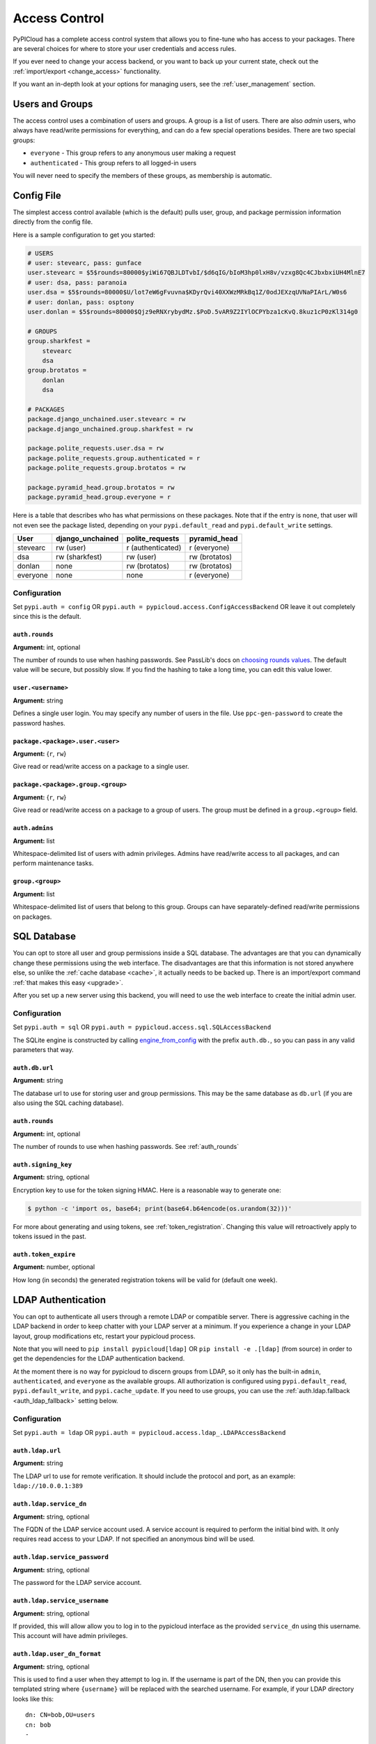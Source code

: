 .. _access_control:

Access Control
==============
PyPICloud has a complete access control system that allows you to fine-tune who
has access to your packages. There are several choices for where to store your
user credentials and access rules.

If you ever need to change your access backend, or you want to back up your
current state, check out the :ref:`import/export <change_access>` functionality.

If you want an in-depth look at your options for managing users, see the
:ref:`user_management` section.

Users and Groups
----------------
The access control uses a combination of users and groups. A group is a list of
users. There are also *admin* users, who always have read/write permissions for
everything, and can do a few special operations besides. There are two special
groups:

* ``everyone`` - This group refers to any anonymous user making a request
* ``authenticated`` - This group refers to all logged-in users

You will never need to specify the members of these groups, as membership is
automatic.

.. _config_access_control:

Config File
-----------
The simplest access control available (which is the default) pulls user, group,
and package permission information directly from the config file.

Here is a sample configuration to get you started:

.. code-block:: ini

    # USERS
    # user: stevearc, pass: gunface
    user.stevearc = $5$rounds=80000$yiWi67QBJLDTvbI/$d6qIG/bIoM3hp0lxH8v/vzxg8Qc4CJbxbxiUH4MlnE7
    # user: dsa, pass: paranoia
    user.dsa = $5$rounds=80000$U/lot7eW6gFvuvna$KDyrQvi40XXWzMRkBq1Z/0odJEXzqUVNaPIArL/W0s6
    # user: donlan, pass: osptony
    user.donlan = $5$rounds=80000$Qjz9eRNXrybydMz.$PoD.5vAR9Z2IYlOCPYbza1cKvQ.8kuz1cP0zKl314g0

    # GROUPS
    group.sharkfest =
        stevearc
        dsa
    group.brotatos =
        donlan
        dsa

    # PACKAGES
    package.django_unchained.user.stevearc = rw
    package.django_unchained.group.sharkfest = rw

    package.polite_requests.user.dsa = rw
    package.polite_requests.group.authenticated = r
    package.polite_requests.group.brotatos = rw

    package.pyramid_head.group.brotatos = rw
    package.pyramid_head.group.everyone = r


Here is a table that describes who has what permissions on these packages. Note
that if the entry is ``none``, that user will not even see the package listed,
depending on your ``pypi.default_read`` and ``pypi.default_write`` settings.

========  ================  =================  =============
User      django_unchained  polite_requests    pyramid_head
========  ================  =================  =============
stevearc  rw (user)         r (authenticated)  r (everyone)
dsa       rw (sharkfest)    rw (user)          rw (brotatos)
donlan    none              rw (brotatos)      rw (brotatos)
everyone  none              none               r (everyone)
========  ================  =================  =============


.. _config_file:

Configuration
^^^^^^^^^^^^^

Set ``pypi.auth = config`` OR ``pypi.auth =
pypicloud.access.ConfigAccessBackend`` OR leave it out completely since this is
the default.

.. _auth_rounds:

``auth.rounds``
~~~~~~~~~~~~~~~
**Argument:** int, optional

The number of rounds to use when hashing passwords. See PassLib's docs on
`choosing rounds values
<http://passlib.readthedocs.io/en/stable/narr/hash-tutorial.html#choosing-the-right-rounds-value>`_.
The default value will be secure, but possibly slow. If you find the hashing to
take a long time, you can edit this value lower.

``user.<username>``
~~~~~~~~~~~~~~~~~~~
**Argument:** string

Defines a single user login. You may specify any number of users in the file.
Use ``ppc-gen-password`` to create the password hashes.

``package.<package>.user.<user>``
~~~~~~~~~~~~~~~~~~~~~~~~~~~~~~~~~
**Argument:** {``r``, ``rw``}

Give read or read/write access on a package to a single user.

``package.<package>.group.<group>``
~~~~~~~~~~~~~~~~~~~~~~~~~~~~~~~~~~~
**Argument:** {``r``, ``rw``}

Give read or read/write access on a package to a group of users. The group must
be defined in a ``group.<group>`` field.

``auth.admins``
~~~~~~~~~~~~~~~
**Argument:** list

Whitespace-delimited list of users with admin privileges. Admins have
read/write access to all packages, and can perform maintenance tasks.

``group.<group>``
~~~~~~~~~~~~~~~~~
**Argument:** list

Whitespace-delimited list of users that belong to this group. Groups can have
separately-defined read/write permissions on packages.

SQL Database
------------
You can opt to store all user and group permissions inside a SQL database. The
advantages are that you can dynamically change these permissions using the web
interface. The disadvantages are that this information is not stored anywhere
else, so unlike the :ref:`cache database <cache>`, it actually needs to be
backed up. There is an import/export command :ref:`that makes this easy
<upgrade>`.

After you set up a new server using this backend, you will need to use the web
interface to create the initial admin user.

Configuration
^^^^^^^^^^^^^
Set ``pypi.auth = sql`` OR ``pypi.auth =
pypicloud.access.sql.SQLAccessBackend``

The SQLite engine is constructed by calling `engine_from_config
<http://docs.sqlalchemy.org/en/latest/core/engines.html#sqlalchemy.engine_from_config>`_
with the prefix ``auth.db.``, so you can pass in any valid parameters that way.

``auth.db.url``
~~~~~~~~~~~~~~~
**Argument:** string

The database url to use for storing user and group permissions. This may be the
same database as ``db.url`` (if you are also using the SQL caching database).

``auth.rounds``
~~~~~~~~~~~~~~~
**Argument:** int, optional

The number of rounds to use when hashing passwords. See :ref:`auth_rounds`

``auth.signing_key``
~~~~~~~~~~~~~~~~~~~~
**Argument:** string, optional

Encryption key to use for the token signing HMAC. Here is a reasonable way to
generate one:

.. code-block:: bash

    $ python -c 'import os, base64; print(base64.b64encode(os.urandom(32)))'

For more about generating and using tokens, see :ref:`token_registration`.
Changing this value will retroactively apply to tokens issued in the past.

.. _auth.token_expire:

``auth.token_expire``
~~~~~~~~~~~~~~~~~~~~~
**Argument:** number, optional

How long (in seconds) the generated registration tokens will be valid for
(default one week).

.. _ldap_config:

LDAP Authentication
-------------------
You can opt to authenticate all users through a remote LDAP or compatible
server. There is aggressive caching in the LDAP backend in order to keep
chatter with your LDAP server at a minimum. If you experience a change in your
LDAP layout, group modifications etc, restart your pypicloud process.

Note that you will need to ``pip install pypicloud[ldap]`` OR
``pip install -e .[ldap]`` (from source) in order to get the dependencies for
the LDAP authentication backend.

At the moment there is no way for pypicloud to discern groups from LDAP, so it
only has the built-in ``admin``, ``authenticated``, and ``everyone`` as the
available groups. All authorization is configured using ``pypi.default_read``,
``pypi.default_write``, and ``pypi.cache_update``. If you need to use groups,
you can use the :ref:`auth.ldap.fallback <auth_ldap_fallback>` setting below.

Configuration
^^^^^^^^^^^^^
Set ``pypi.auth = ldap`` OR ``pypi.auth =
pypicloud.access.ldap_.LDAPAccessBackend``

``auth.ldap.url``
~~~~~~~~~~~~~~~~~
**Argument:** string

The LDAP url to use for remote verification. It should include the protocol and
port, as an example: ``ldap://10.0.0.1:389``

``auth.ldap.service_dn``
~~~~~~~~~~~~~~~~~~~~~~~~
**Argument:** string, optional

The FQDN of the LDAP service account used. A service account is required to
perform the initial bind with. It only requires read access to your LDAP. If not
specified an anonymous bind will be used.

``auth.ldap.service_password``
~~~~~~~~~~~~~~~~~~~~~~~~~~~~~~
**Argument:** string, optional

The password for the LDAP service account.

``auth.ldap.service_username``
~~~~~~~~~~~~~~~~~~~~~~~~~~~~~~
**Argument:** string, optional

If provided, this will allow allow you to log in to the pypicloud interface as
the provided ``service_dn`` using this username. This account will have admin
privileges.

``auth.ldap.user_dn_format``
~~~~~~~~~~~~~~~~~~~~~~~~~~~~
**Argument:** string, optional

This is used to find a user when they attempt to log in. If the username is part
of the DN, then you can provide this templated string where ``{username}`` will
be replaced with the searched username. For example, if your LDAP directory
looks like this::

  dn: CN=bob,OU=users
  cn: bob
  -

Then you could use the setting ``auth.ldap.user_dn_format =
CN={username},OU=users``.

This option is the preferred method if possible because you can provide the full
DN when doing the search, which is more efficient. If your directory is not in
this format, you will need to instead use ``base_dn`` and
``user_search_filter``.

``auth.ldap.base_dn``
~~~~~~~~~~~~~~~~~~~~~
**Argument:** string, optional

The base DN under which all of your user accounts are organized in LDAP. Used
in combination with the ``user_search_filter`` to find users. See also:
``user_dn_format``.

``base_dn`` and ``user_search_filter`` should be used if your directory format
does not put the username in the DN of the user entry. For example::

  dn: CN=Robert Paulson,OU=users
  cn: Robert Paulson
  unixname: bob
  -

For that directory structure, you would use the following settings:

.. code-block:: ini

    auth.ldap.base_dn = OU=users
    auth.ldap.user_search_filter = (unixname={username})

``auth.ldap.user_search_filter``
~~~~~~~~~~~~~~~~~~~~~~~~~~~~~~~~
**Argument:** string, optional

An LDAP search filter, which when used with the ``base_dn`` results a user entry.
The string ``{username}`` will be replaced with the username being searched for.
For example, ``(cn={username})`` or ``(&(objectClass=person)(name={username}))``

Note that the result of the search must be exactly one entry.

``auth.ldap.admin_field``
~~~~~~~~~~~~~~~~~~~~~~~~~
**Argument:** string, optional

When fetching the user entry, check to see if the ``admin_field`` attribute
contains any of ``admin_value``. If so, the user is an admin. This will
typically be used with the `memberOf overlay
<https://www.openldap.org/doc/admin24/overlays.html#Reverse%20Group%20Membership%20Maintenance>`__.

For example, if this is your LDAP directory::

  dn: uid=user1,ou=test
  cn: user1
  objectClass: posixAccount

  dn: cn=pypicloud_admin,dc=example,dc=org
  objectClass: groupOfUniqueNames
  uniqueMember: uid=user1,ou=test


You would use these settings:

.. code-block:: ini

    auth.ldap.admin_field = uniqueMemberOf
    auth.ldap.admin_value = cn=pypicloud_admin,dc=example,dc=org

Since the logic is just checking the value of an attribute, you could also use
``admin_value`` to specify the usernames of admins:

.. code-block:: ini

    auth.ldap.admin_field = cn
    auth.ldap.admin_value =
      user1
      user2

``auth.ldap.admin_value``
~~~~~~~~~~~~~~~~~~~~~~~~~
**Argument:** string, optional

See ``admin_field``


``auth.ldap.admin_group_dn``
~~~~~~~~~~~~~~~~~~~~~~~~~~~~
**Argument:** string, optional

An alternative to using ``admin_field`` and ``admin_value``. If you don't have
access to the ``memberOf`` overlay, you can provide ``admin_group_dn``. When a
user is looked up, pypicloud will search this group to see if the user is a
member.

Note that to use this setting you must also use ``user_dn_format``.


``auth.ldap.cache_time``
~~~~~~~~~~~~~~~~~~~~~~~~
**Argument:** int, optional

When a user entry is pulled via searching with ``base_dn`` and
``user_search_filter``, pypicloud will cache that entry to decrease load on your
LDAP server. This value determines how long (in seconds) to cache the user
entries for.

The default behavior is to cache users forever (clearing the cache requires a
server restart).

``auth.ldap.ignore_cert``
~~~~~~~~~~~~~~~~~~~~~~~~~
**Argument:** bool, optional

If true then the ldap option to not verify the certificate is used. This is not
recommended but useful if the cert name does not match the fqdn. Default is false.

``auth.ldap.ignore_referrals``
~~~~~~~~~~~~~~~~~~~~~~~~~~~~~~
**Argument:** bool, optional

If true then the ldap option to not follow referrals is used. This is not
recommended but useful if the referred servers does not work. Default is false.

``auth.ldap.ignore_multiple_results``
~~~~~~~~~~~~~~~~~~~~~~~~~~~~~~~~~~~~~
**Argument:** bool, optional

If true then the a warning is issued if multiple users are found. This is not
recommended but useful if there are more than user matching a given search criteria.
Default is false.

.. _auth_ldap_fallback:

``auth.ldap.fallback``
~~~~~~~~~~~~~~~~~~~~~~
**Argument:** string, optional

Since we do not support configuring groups or package permissions via LDAP, this
setting allows you to use another system on top of LDAP for that purpose. LDAP
will be used for user login and to determine admin status, but this other access
backend will be used to determine group membership and package permissions.

Currently the only value supported is ``config``, which will use the
:ref:`Config File <config_access_control>` values.

AWS Secrets Manager
-------------------
This stores all the user data in a single JSON blob using AWS Secrets Manager.

After you set up a new server using this backend, you will need to use the web
interface to create the initial admin user.

Configuration
^^^^^^^^^^^^^
Set ``pypi.auth = aws_secrets_manager`` OR ``pypi.auth =
pypicloud.access.aws_secrets_manager.AWSSecretsManagerAccessBackend``

The JSON format should look like this:

.. code-block:: javascript

    {
        "users": {
            "user1": "hashed_password1",
            "user2": "hashed_password2",
            "user3": "hashed_password3",
            "user4": "hashed_password4",
            "user5": "hashed_password5",
        },
        "groups": {
            "admins": [
            "user1",
            "user2"
            ],
            "group1": [
            "user3"
            ]
        },
        "admins": [
            "user1"
        ]
        "packages": {
            "mypackage": {
                "groups": {
                    "group1": ["read', "write"],
                    "group2": ["read"],
                    "group3": [],
                },
                "users": {
                    "user1": ["read", "write"],
                    "user2": ["read"],
                    "user3": [],
                    "user5": ["read"],
                }
            }
        }
    }

If the secret is not already created, it will be when you make edits using the
web interface.

``auth.region_name``
~~~~~~~~~~~~~~~~~~~~
**Argument:** string

The AWS region you're storing your secrets in

``auth.secret_id``
~~~~~~~~~~~~~~~~~~
**Argument:** string

The unique ID of the secret

``auth.aws_access_key_id``, ``auth.aws_secret_access_key``
~~~~~~~~~~~~~~~~~~~~~~~~~~~~~~~~~~~~~~~~~~~~~~~~~~~~~~~~~~
**Argument:** string, optional

Your AWS access key id and secret access key. If they are not specified then
pypicloud will attempt to get the values from the environment variables
``AWS_ACCESS_KEY_ID`` and ``AWS_SECRET_ACCESS_KEY`` or any other `credentials
source
<http://boto3.readthedocs.io/en/latest/guide/configuration.html#configuring-credentials>`__.

``auth.aws_session_token``
~~~~~~~~~~~~~~~~~~~~~~~~~~
**Argument:** string, optional

The session key for your AWS account. This is only needed when you are using
temporary credentials. See more: `<http://boto3.readthedocs.io/en/latest/guide/configuration.html#configuration-file>`__

``auth.profile_name``
~~~~~~~~~~~~~~~~~~~~~
**Argument:** string, optional

The credentials profile to use when reading credentials from the `shared credentials file <http://boto3.readthedocs.io/en/latest/guide/configuration.html#shared-credentials-file>`__

``auth.kms_key_id``
~~~~~~~~~~~~~~~~~~~~~
**Argument:** string, optional

The ARN or alias of the AWS KMS customer master key (CMK) to be used to encrypt the secret. See more: `<https://docs.aws.amazon.com/secretsmanager/latest/apireference/API_CreateSecret.html>`__

Remote Server
-------------
This implementation allows you to delegate all access control to another
server. If you already have an application with a user database, this allows
you to use that data directly.

You will need to ``pip install requests`` before running the server.

Configuration
^^^^^^^^^^^^^
Set ``pypi.auth = remote`` OR ``pypi.auth =
pypicloud.access.RemoteAccessBackend``

``auth.backend_server``
~~~~~~~~~~~~~~~~~~~~~~~
**Argument:** string

The base host url to connect to when fetching access data (e.g.
http://myserver.com)

``auth.user``
~~~~~~~~~~~~~
**Argument:** string, optional

If provided, the requests will use HTTP basic auth with this user

``auth.password``
~~~~~~~~~~~~~~~~~
**Argument:** string, optional

If ``auth.user`` is provided, this will be the HTTP basic auth password

``auth.uri.verify``
~~~~~~~~~~~~~~~~~~~
**Argument:** string, optional

The uri to hit when verifying a user's password (default ``/verify``).

params: ``username``, ``password``

returns: ``bool``

``auth.uri.groups``
~~~~~~~~~~~~~~~~~~~
**Argument:** string, optional

The uri to hit to retrieve the groups a user is a member of (default
``/groups``).

params: ``username``

returns: ``list``

``auth.uri.group_members``
~~~~~~~~~~~~~~~~~~~~~~~~~~
**Argument:** string, optional

The uri to hit to retrieve the list of users in a group (default
``/group_members``).

params: ``group``

returns: ``list``

``auth.uri.admin``
~~~~~~~~~~~~~~~~~~
**Argument:** string, optional

The uri to hit to determine if a user is an admin (default ``/admin``).

params: ``username``

returns: ``bool``

``auth.uri.group_permissions``
~~~~~~~~~~~~~~~~~~~~~~~~~~~~~~
**Argument:** string, optional

The uri that returns a mapping of groups to lists of permissions (default
``/group_permissions``). The permission lists can contain zero or more of
('read', 'write').

params: ``package``

returns: ``dict``

``auth.uri.user_permissions``
~~~~~~~~~~~~~~~~~~~~~~~~~~~~~
**Argument:** string, optional

The uri that returns a mapping of users to lists of permissions (default
``/user_permissions``). The permission lists can contain zero or more of
('read', 'write').

params: ``package``

returns: ``dict``

``auth.uri.user_package_permissions``
~~~~~~~~~~~~~~~~~~~~~~~~~~~~~~~~~~~~~
**Argument:** string, optional

The uri that returns a list of all packages a user has permissions on (default
``/user_package_permissions``). Each element is a dict that contains 'package'
(str) and 'permissions' (list).

params: ``username``

returns: ``list``

``auth.uri.group_package_permissions``
~~~~~~~~~~~~~~~~~~~~~~~~~~~~~~~~~~~~~~
**Argument:** string, optional

The uri that returns a list of all packages a group has permissions on (default
``/group_package_permissions``). Each element is a dict that contains 'package'
(str) and 'permissions' (list).

params: ``group``

returns: ``list``

``auth.uri.user_data``
~~~~~~~~~~~~~~~~~~~~~~
**Argument:** string, optional

The uri that returns a list of users (default ``/user_data``). Each user is a
dict that contains a ``username`` (str) and ``admin`` (bool). If a username is
passed to the endpoint, return just a single user dict that also contains
``groups`` (list).

params: ``username``

returns: ``list``
